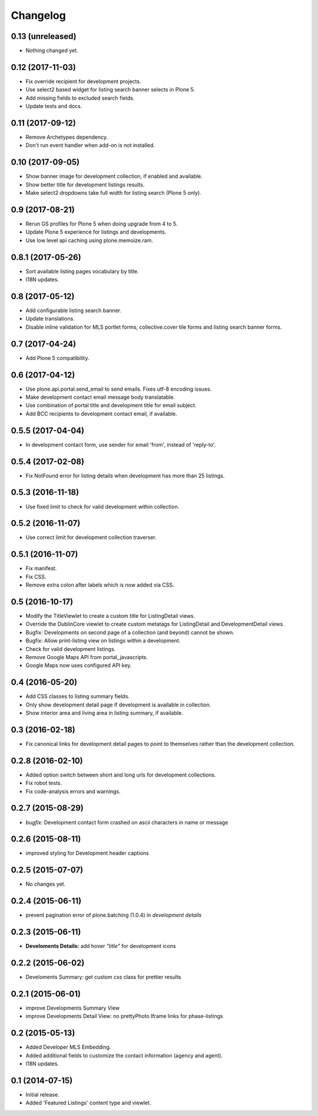 Changelog
=========


0.13 (unreleased)
-----------------

- Nothing changed yet.


0.12 (2017-11-03)
-----------------

- Fix override recipient for development projects.
- Use select2 based widget for listing search banner selects in Plone 5.
- Add missing fields to excluded search fields.
- Update tests and docs.


0.11 (2017-09-12)
-----------------

- Remove Archetypes dependency.
- Don't run event handler when add-on is not installed.


0.10 (2017-09-05)
-----------------

- Show banner image for development collection, if enabled and available.
- Show better title for development listings results.
- Make select2 dropdowns take full width for listing search (Plone 5 only).


0.9 (2017-08-21)
----------------

- Rerun GS profiles for Plone 5 when doing upgrade from 4 to 5.
- Update Plone 5 experience for listings and developments.
- Use low level api caching using plone.memoize.ram.


0.8.1 (2017-05-26)
------------------

- Sort available listing pages vocabulary by title.
- I18N updates.


0.8 (2017-05-12)
----------------

- Add configurable listing search banner.
- Update translations.
- Disable inline validation for MLS portlet forms, collective.cover tile forms and listing search banner forms.


0.7 (2017-04-24)
----------------

- Add Plone 5 compatibility.


0.6 (2017-04-12)
----------------

- Use plone.api.portal.send_email to send emails. Fixes utf-8 encoding issues.
- Make development contact email message body translatable.
- Use combination of portal title and development title for email subject.
- Add BCC recipients to development contact email, if available.


0.5.5 (2017-04-04)
------------------

- In development contact form, use sender for email 'from', instead of 'reply-to'.


0.5.4 (2017-02-08)
------------------

- Fix NotFound error for listing details when development has more than 25 listings.


0.5.3 (2016-11-18)
------------------

- Use fixed limit to check for valid development within collection.


0.5.2 (2016-11-07)
------------------

- Use correct limit for development collection traverser.


0.5.1 (2016-11-07)
------------------

- Fix manifest.
- Fix CSS.
- Remove extra colon after labels which is now added via CSS.


0.5 (2016-10-17)
----------------

- Modify the TitleViewlet to create a custom title for ListingDetail views.
- Override the DublinCore viewlet to create custom metatags for ListingDetail and DevelopmentDetail views.
- Bugfix: Developments on second page of a collection (and beyond) cannot be shown.
- Bugfix: Allow print-listing view on listings within a development.
- Check for valid development listings.
- Remove Google Maps API from portal_javascripts.
- Google Maps now uses configured API key.


0.4 (2016-05-20)
----------------

- Add CSS classes to listing summary fields.
- Only show development detail page if development is available in collection.
- Show interior area and living area in listing summary, if available.


0.3 (2016-02-18)
----------------

- Fix canonical links for development detail pages to point to themselves rather than the development collection.


0.2.8 (2016-02-10)
------------------

- Added option switch between short and long urls for development collections.
- Fix robot tests.
- Fix code-analysis errors and warnings.


0.2.7 (2015-08-29)
------------------

- *bugfix:* Development contact form crashed on ascii characters in name or message


0.2.6 (2015-08-11)
------------------

- improved styling for Development header captions


0.2.5 (2015-07-07)
------------------

- No changes yet.


0.2.4 (2015-06-11)
------------------

- prevent pagination error of plone.batching (1.0.4) in *development details*


0.2.3 (2015-06-11)
------------------

- **Develoments Details:** add hover *"title"* for development icons


0.2.2 (2015-06-02)
------------------

- Develoments Summary: get custom css class for prettier results


0.2.1 (2015-06-01)
------------------

- improve Developments Summary View
- improve Developments Detail View: no prettyPhoto Iframe links for phase-listings


0.2 (2015-05-13)
----------------

- Added Developer MLS Embedding.
- Added additional fields to customize the contact information (agency and agent).
- I18N updates.


0.1 (2014-07-15)
----------------

- Initial release.
- Added 'Featured Listings' content type and viewlet.
